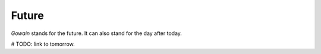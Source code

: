 Future
======

`Gowain` stands for the future.
It can also stand for the day after today.

# TODO: link to tomorrow.